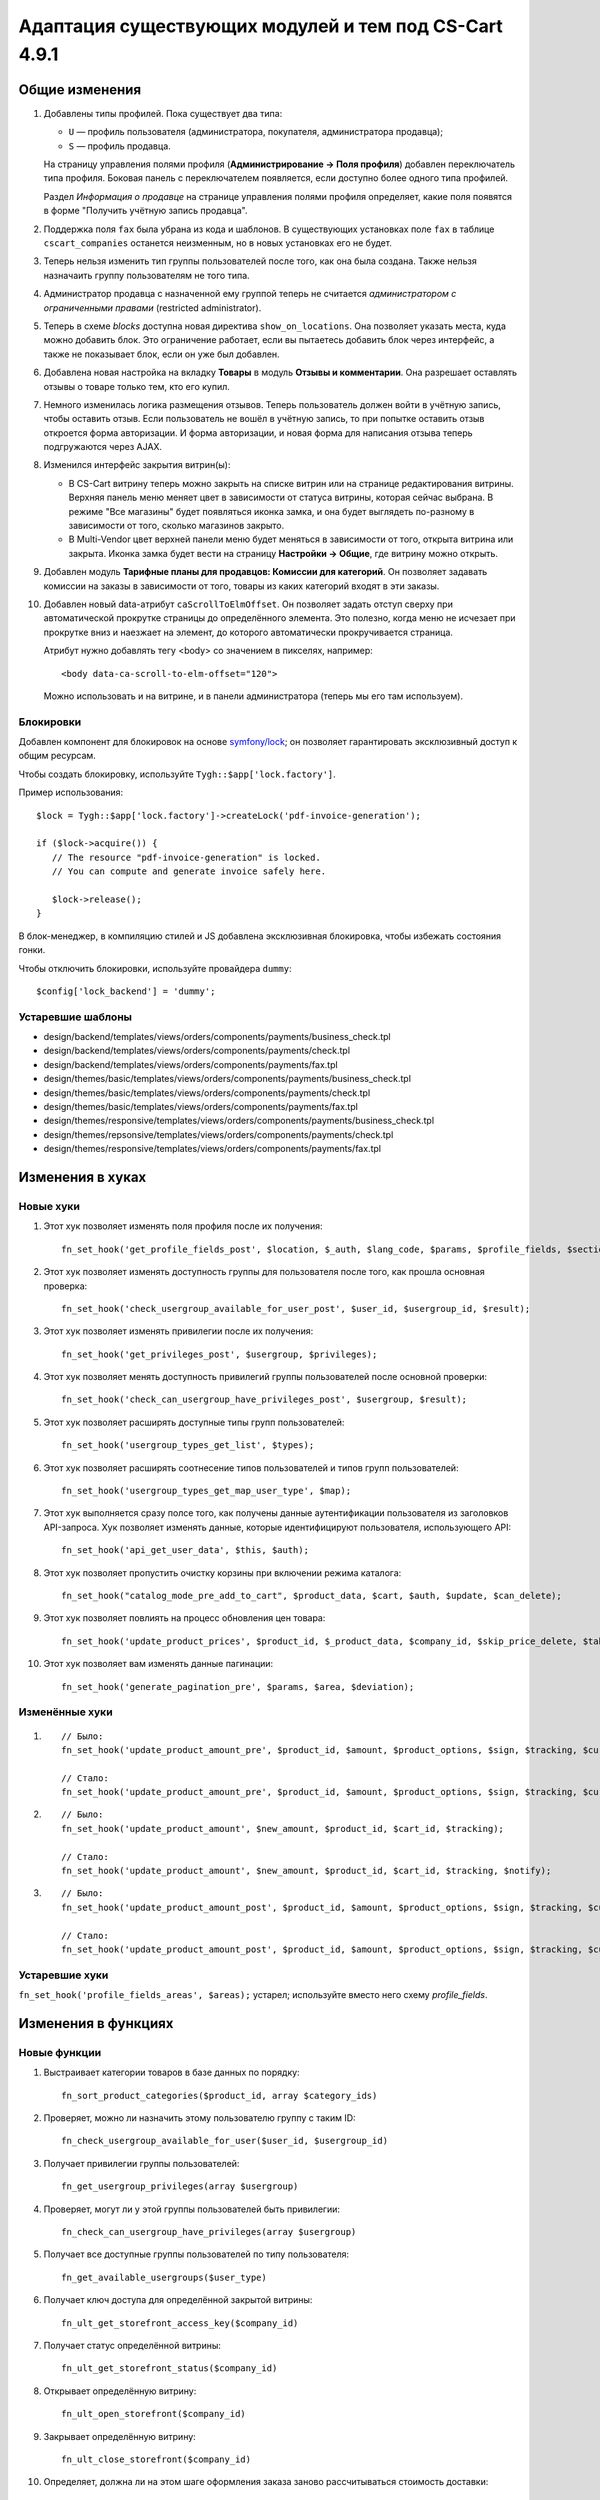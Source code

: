 ******************************************************
Адаптация существующих модулей и тем под CS-Cart 4.9.1
******************************************************

===============
Общие изменения
===============

#. Добавлены типы профилей. Пока существует два типа:

   * ``U`` — профиль пользователя (администратора, покупателя, администратора продавца);

   * ``S`` — профиль продавца.

   На страницу управления полями профиля (**Администрирование → Поля профиля**) добавлен переключатель типа профиля. Боковая панель с переключателем появляется, если доступно более одного типа профилей.

   Раздел *Информация о продавце* на странице управления полями профиля определяет, какие поля появятся в форме "Получить учётную запись продавца".

#. Поддержка поля ``fax`` была убрана из кода и шаблонов. В существующих установках поле ``fax`` в таблице ``cscart_companies`` останется неизменным, но в новых установках его не будет.

#. Теперь нельзя изменить тип группы пользователей после того, как она была создана. Также нельзя назначаить группу пользователям не того типа.

#. Администратор продавца с назначенной ему группой теперь не считается *администратором с ограниченными правами* (restricted administrator).

#. Теперь в схеме *blocks* доступна новая директива ``show_on_locations``. Она позволяет указать места, куда можно добавить блок. Это ограничение работает, если вы пытаетесь добавить блок через интерфейс, а также не показывает блок, если он уже был добавлен.

#. Добавлена новая настройка на вкладку **Товары** в модуль **Отзывы и комментарии**. Она разрешает оставлять отзывы о товаре только тем, кто его купил.

#. Немного изменилась логика размещения отзывов. Теперь пользователь должен войти в учётную запись, чтобы оставить отзыв. Если пользователь не вошёл в учётную запись, то при попытке оставить отзыв откроется форма авторизации. И форма авторизации, и новая форма для написания отзыва теперь подгружаются через AJAX.

#. Изменился интерфейс закрытия витрин(ы):

   * В CS-Cart витрину теперь можно закрыть на списке витрин или на странице редактирования витрины. Верхняя панель меню меняет цвет в зависимости от статуса витрины, которая сейчас выбрана. В режиме "Все магазины" будет появляться иконка замка, и она будет выглядеть по-разному в зависимости от того, сколько магазинов закрыто.

   * В Multi-Vendor цвет верхней панели меню будет меняться в зависимости от того, открыта витрина или закрыта. Иконка замка будет вести на страницу **Настройки → Общие**, где витрину можно открыть.

#. Добавлен модуль **Тарифные планы для продавцов: Комиссии для категорий**. Он позволяет задавать комиссии на заказы в зависимости от того, товары из каких категорий входят в эти заказы.

#. Добавлен новый data-атрибут ``caScrollToElmOffset``. Он позволяет задать отступ сверху при автоматической прокрутке страницы до определённого элемента. Это полезно, когда меню не исчезает при прокрутке вниз и наезжает на элемент, до которого автоматически прокручивается страница.

   Атрибут нужно добавлять тегу <body> со значением в пикселях, например::

     <body data-ca-scroll-to-elm-offset="120">

   Можно использовать и на витрине, и в панели администратора (теперь мы его там используем).

----------
Блокировки
----------

Добавлен компонент для блокировок на основе `symfony/lock <https://symfony.com/doc/3.4/components/lock.html>`_; он позволяет гарантировать эксклюзивный доступ к общим ресурсам.

Чтобы создать блокировку, используйте ``Tygh::$app['lock.factory']``.

Пример использования::

  $lock = Tygh::$app['lock.factory']->createLock('pdf-invoice-generation');

  if ($lock->acquire()) {
     // The resource "pdf-invoice-generation" is locked.
     // You can compute and generate invoice safely here.

     $lock->release();
  }

В блок-менеджер, в компиляцию стилей и JS добавлена эксклюзивная блокировка, чтобы избежать состояния гонки.

Чтобы отключить блокировки, используйте провайдера ``dummy``::

  $config['lock_backend'] = 'dummy';

------------------
Устаревшие шаблоны
------------------

* design/backend/templates/views/orders/components/payments/business_check.tpl

* design/backend/templates/views/orders/components/payments/check.tpl

* design/backend/templates/views/orders/components/payments/fax.tpl

* design/themes/basic/templates/views/orders/components/payments/business_check.tpl

* design/themes/basic/templates/views/orders/components/payments/check.tpl

* design/themes/basic/templates/views/orders/components/payments/fax.tpl

* design/themes/responsive/templates/views/orders/components/payments/business_check.tpl

* design/themes/repsonsive/templates/views/orders/components/payments/check.tpl

* design/themes/responsive/templates/views/orders/components/payments/fax.tpl

=================
Изменения в хуках
=================

----------
Новые хуки
----------

#. Этот хук позволяет изменять поля профиля после их получения::

     fn_set_hook('get_profile_fields_post', $location, $_auth, $lang_code, $params, $profile_fields, $sections);

#. Этот хук позволяет изменять доступность группы для пользователя после того, как прошла основная проверка::

     fn_set_hook('check_usergroup_available_for_user_post', $user_id, $usergroup_id, $result);

#. Этот хук позволяет изменять привилегии после их получения::

     fn_set_hook('get_privileges_post', $usergroup, $privileges);

#. Этот хук позволяет менять доступность привилегий группы пользователей после основной проверки::

     fn_set_hook('check_can_usergroup_have_privileges_post', $usergroup, $result);

#. Этот хук позволяет расширять доступные типы групп пользователей::

     fn_set_hook('usergroup_types_get_list', $types);

#. Этот хук позволяет расширять соотнесение типов пользователей и типов групп пользователей::

     fn_set_hook('usergroup_types_get_map_user_type', $map);

#. Этот хук выполняется сразу полсе того, как получены данные аутентификации пользователя из заголовков API-запроса. Хук позволяет изменять данные, которые идентифицируют пользователя, использующего API::

     fn_set_hook('api_get_user_data', $this, $auth);

#. Этот хук позволяет пропустить очистку корзины при включении режима каталога::

     fn_set_hook("catalog_mode_pre_add_to_cart", $product_data, $cart, $auth, $update, $can_delete);

#. Этот хук позволяет повлиять на процесс обновления цен товара::

     fn_set_hook('update_product_prices', $product_id, $_product_data, $company_id, $skip_price_delete, $table_name, $condition);

#. Этот хук позволяет вам изменять данные пагинации::

     fn_set_hook('generate_pagination_pre', $params, $area, $deviation);

---------------
Изменённые хуки
---------------

#.

   ::

     // Было:
     fn_set_hook('update_product_amount_pre', $product_id, $amount, $product_options, $sign, $tracking, $current_amount, $product_code);

     // Стало:
     fn_set_hook('update_product_amount_pre', $product_id, $amount, $product_options, $sign, $tracking, $current_amount, $product_code, $notify);

#.

  ::

    // Было:
    fn_set_hook('update_product_amount', $new_amount, $product_id, $cart_id, $tracking);

    // Стало:
    fn_set_hook('update_product_amount', $new_amount, $product_id, $cart_id, $tracking, $notify);

#.

  ::

    // Было:
    fn_set_hook('update_product_amount_post', $product_id, $amount, $product_options, $sign, $tracking, $current_amount, $new_amount, $product_code);

    // Стало:
    fn_set_hook('update_product_amount_post', $product_id, $amount, $product_options, $sign, $tracking, $current_amount, $new_amount, $product_code, $notify);

---------------
Устаревшие хуки
---------------

``fn_set_hook('profile_fields_areas', $areas);`` устарел; используйте вместо него схему *profile_fields*.

====================
Изменения в функциях
====================

-------------
Новые функции
-------------

#. Выстраивает категории товаров в базе данных по порядку::

     fn_sort_product_categories($product_id, array $category_ids)

#. Проверяет, можно ли назначить этому пользователю группу с таким ID::

     fn_check_usergroup_available_for_user($user_id, $usergroup_id)

#. Получает привилегии группы пользователей::

     fn_get_usergroup_privileges(array $usergroup)

#. Проверяет, могут ли у этой группы пользователей быть привилегии::

     fn_check_can_usergroup_have_privileges(array $usergroup)

#. Получает все доступные группы пользователей по типу пользователя::

     fn_get_available_usergroups($user_type)

#. Получает ключ доступа для определённой закрытой витрины::

     fn_ult_get_storefront_access_key($company_id)

#. Получает статус определённой витрины::

     fn_ult_get_storefront_status($company_id)

#. Открывает определённую витрину::

     fn_ult_open_storefront($company_id)

#. Закрывает определённую витрину::

     fn_ult_close_storefront($company_id)

#. Определяет, должна ли на этом шаге оформления заказа заново рассчитываться стоимость доставки::

     fn_checkout_step_needs_shipping_calculation($cart, $completed_steps)

#. Определяет, были ли изменены данные пользователя в корзине::

     fn_is_cart_user_data_changed(array &$cart, array $auth)

#. Получает тип предложения::

     \Tygh\Ym\Offers::getOfferType($product)

#. Получает язык карты::

     fn_rus_pickup_get_map_language($lang_code)

#. Управляет загрузкой файла пресета::

     \Tygh\Addons\AdvancedImport\Readers\Factory::uploadPresetFile(array $preset, $company_id = null)

------------------
Изменённые функции
------------------

#.

  ::

    // Было:
    function fn_set_store_mode($store_mode, $company_id = null)

    // Стало:
    function fn_set_store_mode($store_mode, $company_id = null, $clear_cache = true)


#.

  ::

    // Было:
    function fn_update_product_amount($product_id, $amount, $product_options, $sign)

    // Стало:
    function fn_update_product_amount($product_id, $amount, $product_options, $sign, $notify = true)

#. ``\Tygh\Registry::loadFromCache`` теперь получает значение из кэша с определённым ключом.

#. ``\Tygh\BlockManager\RenderManager::registerBlockCacheIfNeeded`` теперь возвращает массив с параметром кэширования в случае успеха.

#. ``fn_get_usergroups`` теперь возвращает только зарегистрированные типы групп пользователей. Чтобы зарегистрировать тип группы пользователей, воспользуйтесь хуком ``usergroup_types_get_list``.

#. ``fn_define_usergroups`` теперь задаёт только зарегистрированные типы групп пользователей. Чтобы зарегистрировать тип группы пользователей, воспользуйтесь хуком ``usergroup_types_get_map_user_type``.

------------
Новые классы
------------

``Tygh\Enum\Addons\Pickup\MapLanguage`` — перечисление языков карты.
